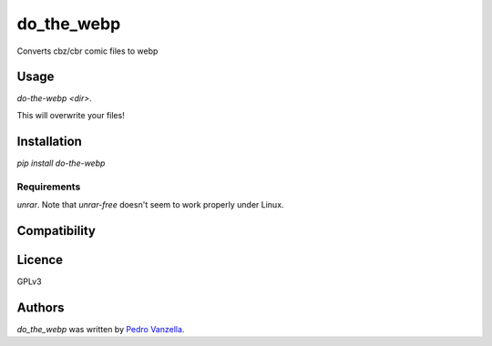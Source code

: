 do_the_webp
===========

.. image:: https://img.shields.io/pypi/v/do_the_webp.svg
    :target: https://pypi.python.org/pypi/do_the_webp
    :alt: Latest PyPI version

.. image:: https://travis-ci.org/pedrovanzella/do-the-webp.png
   :target: https://travis-ci.org/pedrovanzella/do-the-webp
   :alt: Latest Travis CI build status

Converts cbz/cbr comic files to webp

Usage
-----

`do-the-webp <dir>`.

This will overwrite your files!

Installation
------------

`pip install do-the-webp`

Requirements
^^^^^^^^^^^^
`unrar`. Note that `unrar-free` doesn't seem to work properly under Linux.

Compatibility
-------------

Licence
-------
GPLv3

Authors
-------

`do_the_webp` was written by `Pedro Vanzella <pedro@pedrovanzella.com>`_.
